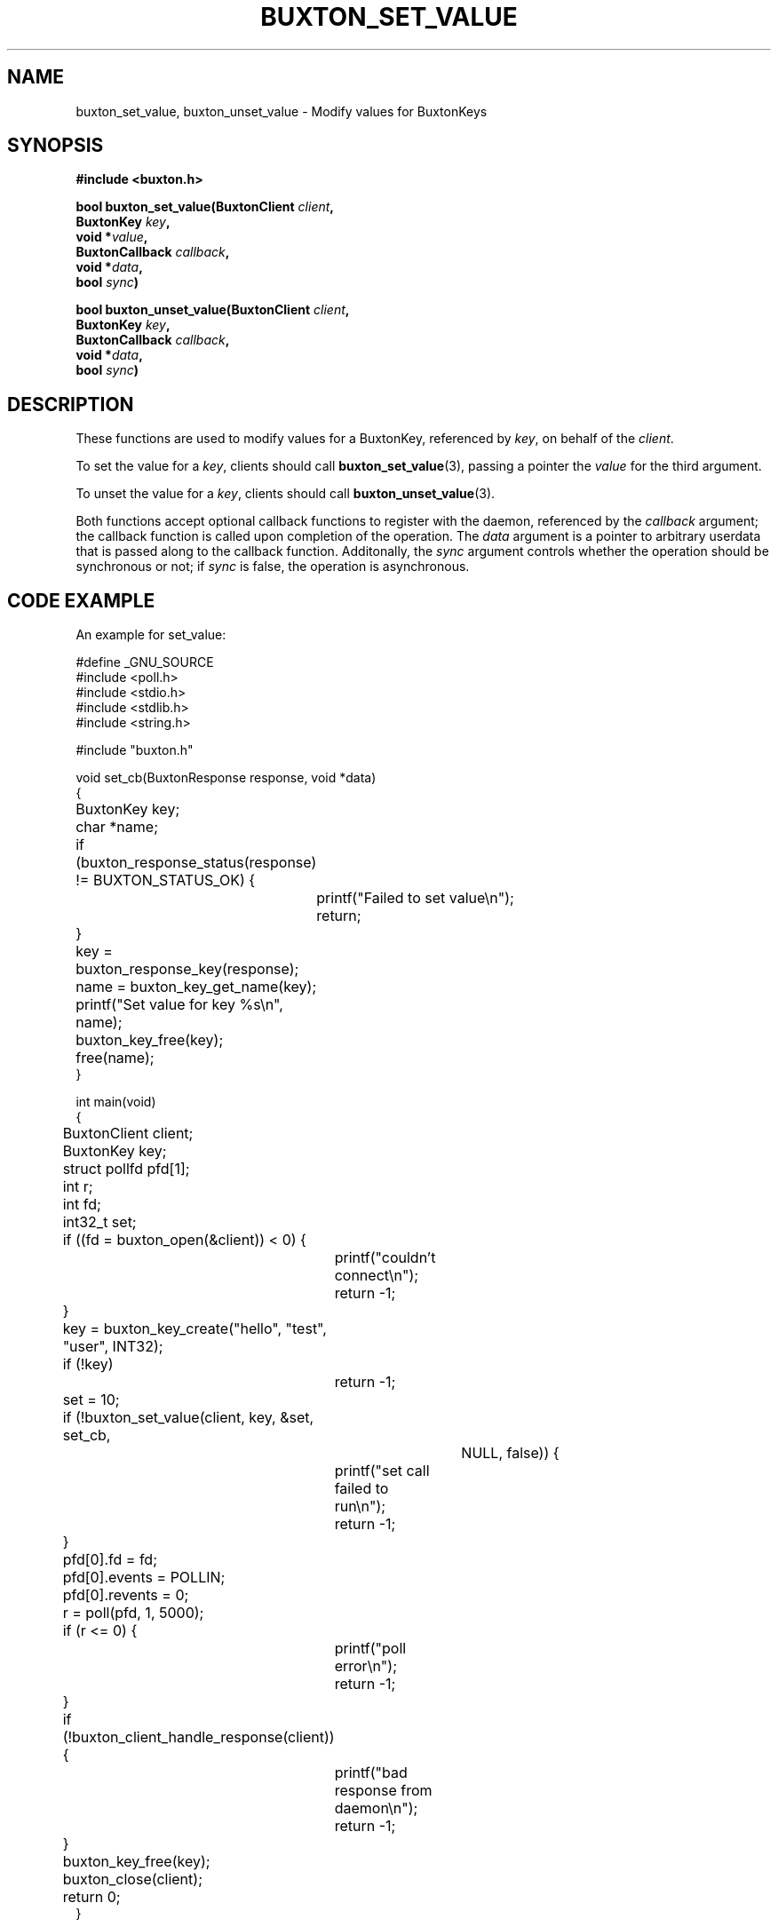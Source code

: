 '\" t
.TH "BUXTON_SET_VALUE" "3" "buxton 1" "buxton_set_value"
.\" -----------------------------------------------------------------
.\" * Define some portability stuff
.\" -----------------------------------------------------------------
.\" ~~~~~~~~~~~~~~~~~~~~~~~~~~~~~~~~~~~~~~~~~~~~~~~~~~~~~~~~~~~~~~~~~
.\" http://bugs.debian.org/507673
.\" http://lists.gnu.org/archive/html/groff/2009-02/msg00013.html
.\" ~~~~~~~~~~~~~~~~~~~~~~~~~~~~~~~~~~~~~~~~~~~~~~~~~~~~~~~~~~~~~~~~~
.ie \n(.g .ds Aq \(aq
.el       .ds Aq '
.\" -----------------------------------------------------------------
.\" * set default formatting
.\" -----------------------------------------------------------------
.\" disable hyphenation
.nh
.\" disable justification (adjust text to left margin only)
.ad l
.\" -----------------------------------------------------------------
.\" * MAIN CONTENT STARTS HERE *
.\" -----------------------------------------------------------------
.SH "NAME"
buxton_set_value, buxton_unset_value \- Modify values for BuxtonKeys

.SH "SYNOPSIS"
.nf
\fB
#include <buxton.h>
\fR
.sp
\fB
bool buxton_set_value(BuxtonClient \fIclient\fB,
.br
                      BuxtonKey \fIkey\fB,
.br
                      void *\fIvalue\fB,
.br
                      BuxtonCallback \fIcallback\fB,
.br
                      void *\fIdata\fB,
.br
                      bool \fIsync\fB)
.sp
.br
bool buxton_unset_value(BuxtonClient \fIclient\fB,
.br
                        BuxtonKey \fIkey\fB,
.br
                        BuxtonCallback \fIcallback\fB,
.br
                        void *\fIdata\fB,
.br
                        bool \fIsync\fB)
\fR
.fi

.SH "DESCRIPTION"
.PP
These functions are used to modify values for a BuxtonKey, referenced
by \fIkey\fR, on behalf of the \fIclient\fR.

To set the value for a \fIkey\fR, clients should call
\fBbuxton_set_value\fR(3), passing a pointer the \fIvalue\fR for the
third argument\&.

To unset the value for a \fIkey\fR, clients should call
\fBbuxton_unset_value\fR(3)\&.

Both functions accept optional callback functions to register with
the daemon, referenced by the \fIcallback\fR argument; the callback
function is called upon completion of the operation\&. The \fIdata\fR
argument is a pointer to arbitrary userdata that is passed along to
the callback function\&. Additonally, the \fIsync\fR argument
controls whether the operation should be synchronous or not; if
\fIsync\fR is false, the operation is asynchronous\&.

.SH "CODE EXAMPLE"
.PP
An example for set_value:

.nf
.sp
#define _GNU_SOURCE
#include <poll.h>
#include <stdio.h>
#include <stdlib.h>
#include <string.h>

#include "buxton.h"

void set_cb(BuxtonResponse response, void *data)
{
	BuxtonKey key;
	char *name;

	if (buxton_response_status(response) != BUXTON_STATUS_OK) {
		printf("Failed to set value\\n");
		return;
	}

	key = buxton_response_key(response);
	name = buxton_key_get_name(key);
	printf("Set value for key %s\\n", name);
	buxton_key_free(key);
	free(name);
}

int main(void)
{
	BuxtonClient client;
	BuxtonKey key;
	struct pollfd pfd[1];
	int r;
	int fd;
	int32_t set;

	if ((fd = buxton_open(&client)) < 0) {
		printf("couldn't connect\\n");
		return -1;
	}

	key = buxton_key_create("hello", "test", "user", INT32);
	if (!key)
		return -1;

	set = 10;

	if (!buxton_set_value(client, key, &set, set_cb,
				     NULL, false)) {
		printf("set call failed to run\\n");
		return -1;
	}

	pfd[0].fd = fd;
	pfd[0].events = POLLIN;
	pfd[0].revents = 0;
	r = poll(pfd, 1, 5000);

	if (r <= 0) {
		printf("poll error\\n");
		return -1;
	}

	if (!buxton_client_handle_response(client)) {
		printf("bad response from daemon\\n");
		return -1;
	}

	buxton_key_free(key);
	buxton_close(client);
	return 0;
}
.fi

.PP
An example for unset_value:

.nf
.sp
#define _GNU_SOURCE
#include <poll.h>
#include <stdio.h>
#include <stdlib.h>
#include <string.h>

#include "buxton.h"

void unset_cb(BuxtonResponse response, void *data)
{
	if (buxton_response_status(response) != BUXTON_STATUS_OK) {
		printf("Failed to unset value\\n");
	} else {
		printf("Unset value\\n");
	}
}

int main(void)
{
	BuxtonClient client;
	BuxtonKey key;
	struct pollfd pfd[1];
	int r;
	int fd;

	if ((fd = buxton_open(&client)) < 0) {
		printf("couldn't connect\\n");
		return -1;
	}

	key = buxton_key_create("hello", "test", "user", INT32);
	if (!key)
		return -1;

	if (!buxton_unset_value(client, key, unset_cb,
					       NULL, false)) {
		printf("unset call failed to run\\n");
		return -1;
	}

	pfd[0].fd = fd;
	pfd[0].events = POLLIN;
	pfd[0].revents = 0;
	r = poll(pfd, 1, 5000);

	if (r <= 0) {
		printf("poll error\\n");
		return -1;
	}

	if (!buxton_client_handle_response(client)) {
		printf("bad response from daemon\\n");
		return -1;
	}

	buxton_key_free(key);
	buxton_close(client);
	return 0;
}
.fi

.SH "RETURN VALUE"
.PP
Returns "true" on success, and "false" on failure\&.

.SH "COPYRIGHT"
.PP
Copyright 2014 Intel Corporation\&. License: Creative Commons
Attribution\-ShareAlike 3.0 Unported\s-2\u[1]\d\s+2, with exception
for code examples found in the \fBCODE EXAMPLE\fR section, which are
licensed under the MIT license provided in the \fIdocs/LICENSE.MIT\fR
file from this buxton distribution\&.

.SH "SEE ALSO"
.PP
\fBbuxton\fR(7),
\fBbuxtond\fR(8),
\fBbuxton\-api\fR(7)

.SH "NOTES"
.IP " 1." 4
Creative Commons Attribution\-ShareAlike 3.0 Unported
.RS 4
\%http://creativecommons.org/licenses/by-sa/3.0/
.RE
